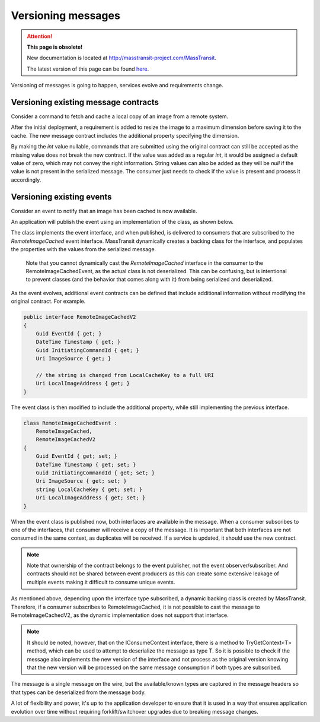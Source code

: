 Versioning messages
===================

.. attention:: **This page is obsolete!**

   New documentation is located at http://masstransit-project.com/MassTransit.

   The latest version of this page can be found here_.

.. _here: http://masstransit-project.com/MassTransit/advanced/versioning.html

Versioning of messages is going to happen, services evolve and requirements change.


Versioning existing message contracts
-------------------------------------

Consider a command to fetch and cache a local copy of an image from a remote system.

.. sourcecode:: csharp
    :linenos:

    public interface FetchRemoteImage
    {
    	Guid CommandId { get; }
    	DateTime Timestamp { get; }
    	Uri ImageSource { get; }
    	string LocalCacheKey { get; }
    }

After the initial deployment, a requirement is added to resize the image to a maximum dimension before saving it to the cache. The new message contract includes the additional property specifying the dimension.

.. sourcecode:: csharp
    :linenos:

    public interface FetchRemoteImage
    {
    	Guid CommandId { get; }
    	DateTime Timestamp { get; }
    	Uri ImageSource { get; }
    	string LocalCacheKey { get; }
    	int? MaximumDimension { get; }
    }

By making the *int* value nullable, commands that are submitted using the original contract can still be accepted as the missing value does not break the new contract. If the value was added as a regular *int*, it would be assigned a default value of zero, which may not convey the right information. String values can also be added as they will be *null* if the value is not present in the serialized message. The consumer just needs to check if the value is present and process it accordingly.


Versioning existing events
--------------------------

Consider an event to notify that an image has been cached is now available.

.. sourcecode:: csharp
    :linenos:

    public interface RemoteImageCached
    {
        Guid EventId { get; }
        DateTime Timestamp { get; }
        Guid InitiatingCommandId { get; }
        Uri ImageSource { get; }
        string LocalCacheKey { get; }
    }

An application will publish the event using an implementation of the class, as shown below.

.. sourcecode:: csharp
    :linenos:

    class RemoteImageCachedEvent :
        RemoteImageCached
    {
        Guid EventId { get; set; }
        DateTime Timestamp { get; set; }
        Guid InitiatingCommandId { get; set; }
        Uri ImageSource { get; set; }
        string LocalCacheKey { get; set; }
    }

The class implements the event interface, and when published, is delivered to consumers that are subscribed to the *RemoteImageCached* event interface. MassTransit dynamically creates a backing class for the interface, and populates the properties with the values from the serialized message.

    Note that you cannot dynamically cast the *RemoteImageCached* interface in the consumer to the RemoteImageCachedEvent, as the actual class is not deserialized. This can be confusing, but is intentional to prevent classes (and the behavior that comes along with it) from being serialized and deserialized.

As the event evolves, additional event contracts can be defined that include additional information without modifying the original contract. For example.

.. sourcecode:: csharp

    public interface RemoteImageCachedV2
    {
        Guid EventId { get; }
        DateTime Timestamp { get; }
        Guid InitiatingCommandId { get; }
        Uri ImageSource { get; }

        // the string is changed from LocalCacheKey to a full URI
        Uri LocalImageAddress { get; }
    }

The event class is then modified to include the additional property, while still implementing the previous interface.

.. sourcecode:: csharp

    class RemoteImageCachedEvent :
        RemoteImageCached,
        RemoteImageCachedV2
    {
        Guid EventId { get; set; }
        DateTime Timestamp { get; set; }
        Guid InitiatingCommandId { get; set; }
        Uri ImageSource { get; set; }
        string LocalCacheKey { get; set; }
        Uri LocalImageAddress { get; set; }
    }

When the event class is published now, both interfaces are available in the message. When a consumer subscribes to one of the interfaces, that consumer will receive a copy of the message. It is important that both interfaces are not consumed in the same context, as duplicates will be received. If a service is updated, it should use the new contract.

.. note::

    Note that ownership of the contract belongs to the event publisher, not the event observer/subscriber. And contracts should not be shared between event producers as this can create some extensive leakage of multiple events making it difficult to consume unique events.

As mentioned above, depending upon the interface type subscribed, a dynamic backing class is created by MassTransit. Therefore, if a consumer subscribes to RemoteImageCached, it is not possible to cast the message to RemoteImageCachedV2, as the dynamic implementation does not support that interface.

.. note::

    It should be noted, however, that on the IConsumeContext interface, there is a method to TryGetContext<T> method, which can be used to attempt to deserialize the message as type T. So it is possible to check if the message also implements the new version of the interface and not process as the original version knowing that the new version will be processed on the same message consumption if both types are subscribed.

The message is a single message on the wire, but the available/known types are captured in the message headers so that types can be deserialized from the message body.

A lot of flexibility and power, it's up to the application developer to ensure that it is used in a way that ensures application evolution over time without requiring forklift/switchover upgrades due to breaking message changes.
